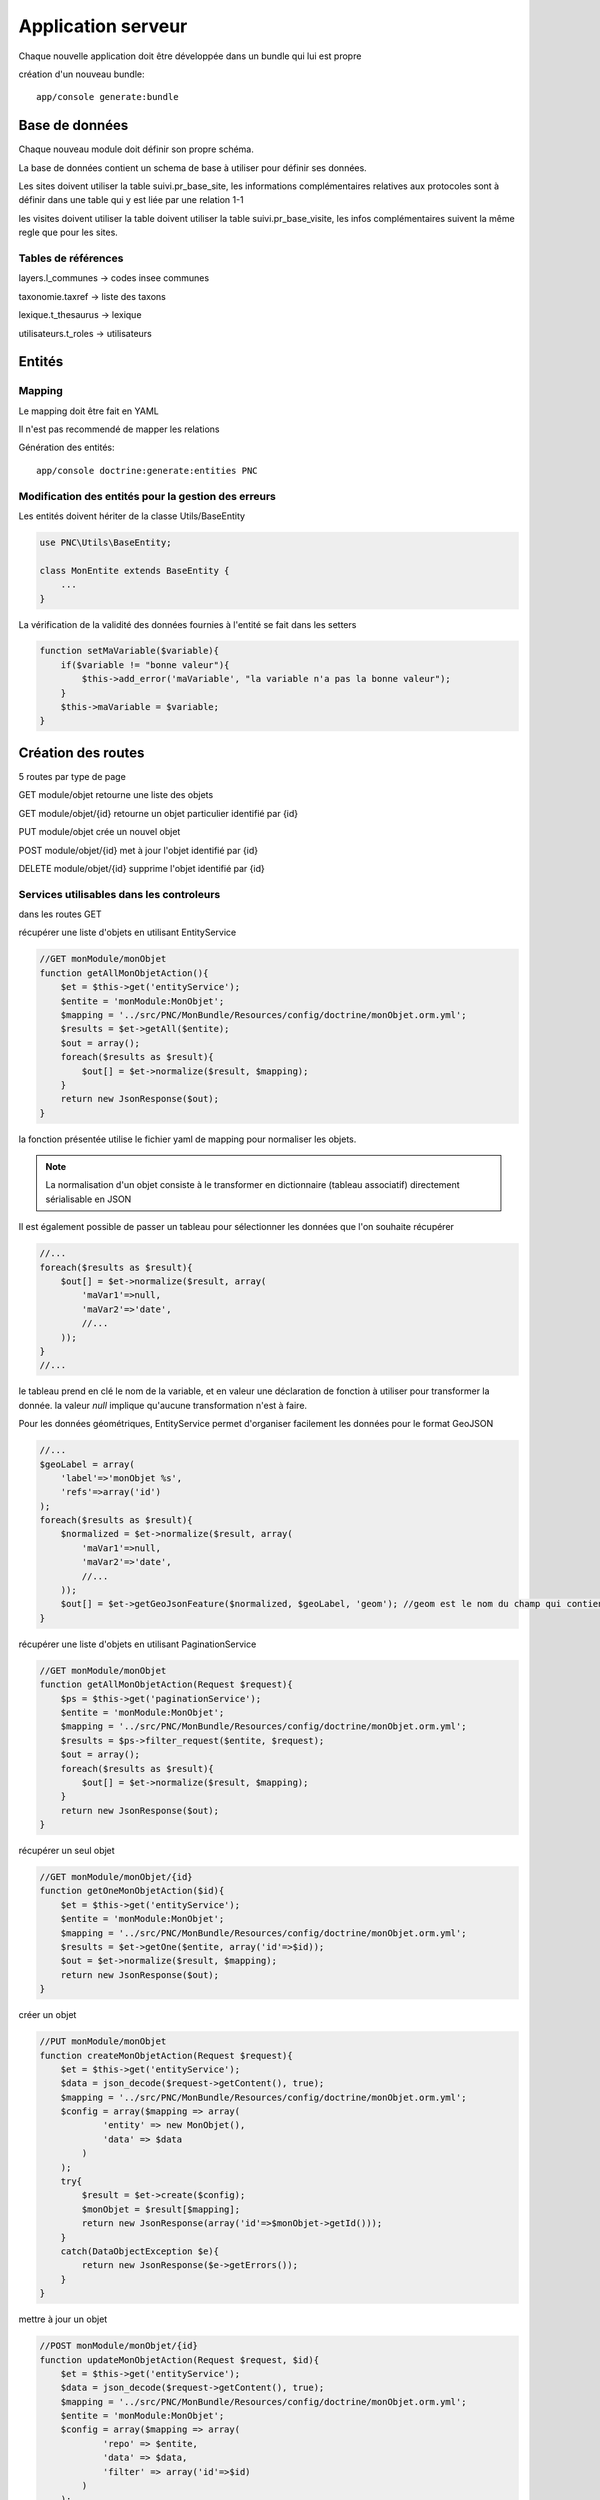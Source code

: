Application serveur
===================


Chaque nouvelle application doit être développée dans un bundle qui lui est propre


création d'un nouveau bundle::

    app/console generate:bundle



Base de données
---------------

Chaque nouveau module doit définir son propre schéma.

La base de données contient un schema de base à utiliser pour définir ses données.

Les sites doivent utiliser la table suivi.pr_base_site, les informations complémentaires relatives aux protocoles sont à définir dans une table qui y est liée par une relation 1-1

les visites doivent utiliser la table doivent utiliser la table suivi.pr_base_visite, les infos complémentaires suivent la même regle que pour les sites.


Tables de références
~~~~~~~~~~~~~~~~~~~~

layers.l_communes -> codes insee communes 

taxonomie.taxref -> liste des taxons

lexique.t_thesaurus -> lexique

utilisateurs.t_roles -> utilisateurs



Entités
-------------------


Mapping
~~~~~~~

Le mapping doit être fait en YAML

Il n'est pas recommendé de mapper les relations


Génération des entités::
    
    app/console doctrine:generate:entities PNC


Modification des entités pour la gestion des erreurs
~~~~~~~~~~~~~~~~~~~~~~~~~~~~~~~~~~~~~~~~~~~~~~~~~~~~

Les entités doivent hériter de la classe Utils/BaseEntity

.. code:: php

    use PNC\Utils\BaseEntity;

    class MonEntite extends BaseEntity { 
        ...
    }


La vérification de la validité des données fournies à l'entité se fait dans les setters

.. code:: php

    function setMaVariable($variable){
        if($variable != "bonne valeur"){
            $this->add_error('maVariable', "la variable n'a pas la bonne valeur");
        }
        $this->maVariable = $variable;
    }



Création des routes
-------------------

5 routes par type de page

GET module/objet retourne une liste des objets 

GET module/objet/{id} retourne un objet particulier identifié par {id}

PUT module/objet crée un nouvel objet 

POST module/objet/{id} met à jour l'objet identifié par {id}

DELETE module/objet/{id} supprime l'objet identifié par {id}



Services utilisables dans les controleurs
~~~~~~~~~~~~~~~~~~~~~~~~~~~~~~~~~~~~~~~~~

dans les routes GET 

récupérer une liste d'objets en utilisant EntityService

.. code:: php

    //GET monModule/monObjet
    function getAllMonObjetAction(){
        $et = $this->get('entityService');
        $entite = 'monModule:MonObjet';
        $mapping = '../src/PNC/MonBundle/Resources/config/doctrine/monObjet.orm.yml';
        $results = $et->getAll($entite);
        $out = array();
        foreach($results as $result){
            $out[] = $et->normalize($result, $mapping);
        }
        return new JsonResponse($out);
    }

la fonction présentée utilise le fichier yaml de mapping pour normaliser les objets.

.. NOTE::
    La normalisation d'un objet consiste à le transformer en dictionnaire (tableau associatif) directement sérialisable en JSON


Il est également possible de passer un tableau pour sélectionner les données que l'on souhaite récupérer

.. code:: php

    //...
    foreach($results as $result){
        $out[] = $et->normalize($result, array(
            'maVar1'=>null,
            'maVar2'=>'date',
            //...
        ));
    }
    //...

le tableau prend en clé le nom de la variable, et en valeur une déclaration de fonction à utiliser pour transformer la donnée.
la valeur `null` implique qu'aucune transformation n'est à faire. 
    

Pour les données géométriques, EntityService permet d'organiser facilement les données pour le format GeoJSON

.. code:: php

    //...
    $geoLabel = array(
        'label'=>'monObjet %s',
        'refs'=>array('id')
    );
    foreach($results as $result){
        $normalized = $et->normalize($result, array(
            'maVar1'=>null,
            'maVar2'=>'date',
            //...
        ));
        $out[] = $et->getGeoJsonFeature($normalized, $geoLabel, 'geom'); //geom est le nom du champ qui contient la géométrie
    }



récupérer une liste d'objets en utilisant PaginationService

.. code:: php

    //GET monModule/monObjet
    function getAllMonObjetAction(Request $request){
        $ps = $this->get('paginationService');
        $entite = 'monModule:MonObjet';
        $mapping = '../src/PNC/MonBundle/Resources/config/doctrine/monObjet.orm.yml';
        $results = $ps->filter_request($entite, $request);
        $out = array();
        foreach($results as $result){
            $out[] = $et->normalize($result, $mapping);
        }
        return new JsonResponse($out);
    }



récupérer un seul objet

.. code:: php

    //GET monModule/monObjet/{id}
    function getOneMonObjetAction($id){
        $et = $this->get('entityService');
        $entite = 'monModule:MonObjet';
        $mapping = '../src/PNC/MonBundle/Resources/config/doctrine/monObjet.orm.yml';
        $results = $et->getOne($entite, array('id'=>$id));
        $out = $et->normalize($result, $mapping);
        return new JsonResponse($out);
    }


créer un objet

.. code:: php

    //PUT monModule/monObjet
    function createMonObjetAction(Request $request){
        $et = $this->get('entityService');
        $data = json_decode($request->getContent(), true);
        $mapping = '../src/PNC/MonBundle/Resources/config/doctrine/monObjet.orm.yml';
        $config = array($mapping => array(
                'entity' => new MonObjet(),
                'data' => $data
            )
        );
        try{
            $result = $et->create($config);
            $monObjet = $result[$mapping];
            return new JsonResponse(array('id'=>$monObjet->getId()));
        }
        catch(DataObjectException $e){
            return new JsonResponse($e->getErrors());
        }
    }

mettre à jour un objet

.. code:: php

    //POST monModule/monObjet/{id}
    function updateMonObjetAction(Request $request, $id){
        $et = $this->get('entityService');
        $data = json_decode($request->getContent(), true);
        $mapping = '../src/PNC/MonBundle/Resources/config/doctrine/monObjet.orm.yml';
        $entite = 'monModule:MonObjet';
        $config = array($mapping => array(
                'repo' => $entite,
                'data' => $data,
                'filter' => array('id'=>$id)
            )
        );
        try{
            $result = $et->update($config);
            $monObjet = $result[$mapping];
            return new JsonResponse(array('id'=>$monObjet->getId()));
        }
        catch(DataObjectException $e){
            return new JsonResponse($e->getErrors());
        }
    }

supprimer un objet

.. code:: php

    //DELETE monModule/monObjet/{id}
    function deleteMonObjetAction($id){
        $et = $this->get('entityService');
        $mapping = '../src/PNC/MonBundle/Resources/config/doctrine/monObjet.orm.yml';
        $entite = 'monModule:MonObjet';
        $config = array($mapping => array(
                'repo' => $entite,
                'filter' => array('id'=>$id)
            )
        );
        try{
            $result = $et->delete($config);
            $monObjet = $result[$mapping];
            return new JsonResponse(array('id'=>$monObjet->getId()));
        }
        catch(DataObjectException $e){
            return new JsonResponse(array(), 404);
        }
    }
